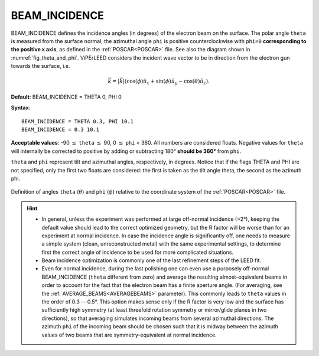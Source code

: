 .. _beamincidence:

BEAM_INCIDENCE
==============

BEAM_INCIDENCE defines the incidence angles (in degrees) of the electron beam on the surface.
The polar angle ``theta`` is measured from the surface normal, the azimuthal angle ``phi`` is positive counterclockwise with ``phi=0`` **corresponding to the positive x axis**, as defined in the :ref:`POSCAR<POSCAR>` file.
See also the diagram shown in :numref:`fig_theta_and_phi`.
ViPErLEED considers the incident wave vector to be in direction from the electron gun towards the surface, i.e. 

.. math::
   \vec{k} = |\vec{k}|(\cos(\phi)\hat{u}_x + \sin(\phi) \hat{u}_y - \cos(\theta) \hat{u}_z) .



**Default**: BEAM_INCIDENCE = THETA 0, PHI 0

**Syntax**:

::

   BEAM_INCIDENCE = THETA 0.3, PHI 10.1
   BEAM_INCIDENCE = 0.3 10.1

**Acceptable values**: -90 :math:`\leq` ``theta`` :math:`\leq` 90, 0 :math:`\leq` ``phi`` < 360. All numbers are considered floats. Negative values for ``theta`` will internally be corrected to positive by adding or subtracting 180° **should be 360°** from ``phi``.

``theta`` and ``phi`` represent tilt and azimuthal angles, respectively, in degrees.
Notice that if the flags THETA and PHI are not specified, only the first two floats are considered:
the first is taken as the tilt angle theta, the second as the azimuth phi.

.. _fig_theta_and_phi:
.. figure:: /_static/theta_and_phi.svg
   :width: 300px
   :align: center

   Definition of angles ``theta`` (:math:`\theta`) and ``phi`` (:math:`\phi`) relative to the coordinate system of the :ref:`POSCAR<POSCAR>` file.

.. hint::
   -  In general, unless the experiment was performed at large off-normal incidence (>2°), keeping the default value should lead to the correct optimized geometry, but the R factor will be worse than for an experiment at normal incidence. In case the incidence angle is significantly off, one needs to measure a simple system (clean, unreconstructed metal) with the same experimental settings, to determine first the correct angle of incidence to be used for more complicated situations.
   -  Beam incidence optimization is commonly one of the last refinement steps of the LEED fit.
   -  Even for normal incidence, during the last polishing one can even use a purposely off-normal BEAM_INCIDENCE (``theta`` different from zero) and average the resulting almost-equivalent beams in order to account for the fact that the electron beam has a finite aperture angle. (For averaging, see the :ref:`AVERAGE_BEAMS<AVERAGEBEAMS>`  parameter). This commonly leads to ``theta`` values in the order of 0.3 -- 0.5°. This option makes sense only if the R factor is very low and the surface has sufficiently high symmetry (at least threefold rotation symmetry or mirror/glide planes in two directions), so that averaging simulates incoming beams from several azimuthal directions. The azimuth ``phi`` of the incoming beam should be chosen such that it is midway between the azimuth values of two beams that are symmetry-equivalent at normal incidence.
